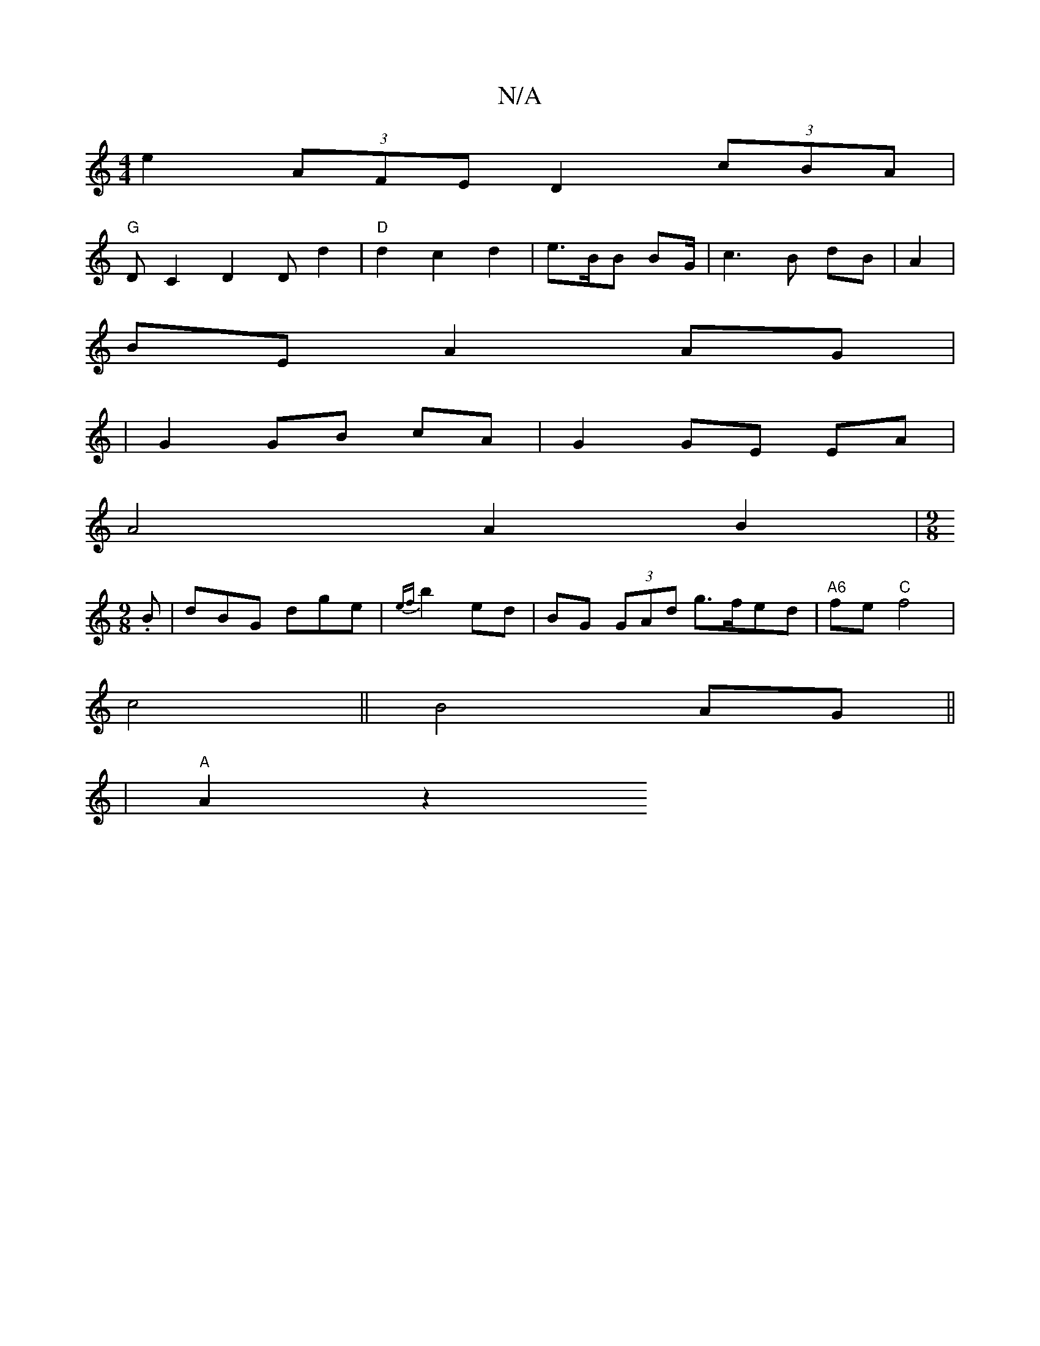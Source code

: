 X:1
T:N/A
M:4/4
R:N/A
K:Cmajor
 e2 (3AFE D2 (3cBA |
"G"DC2 D2D d2 | "D"d2 c2 d2 | e>BB BG/|c3B dB|A2 |
BE A2 AG|
| G2 GB cA | G2 GE EA |
A4 A2 B2 | .[M:9/8
B |dBG dge|{ef}b2 ed | BG (3GAd g>fed|"A6"fe"C"f4|
c4 ||B4 AG||
| "A"A2 z2 